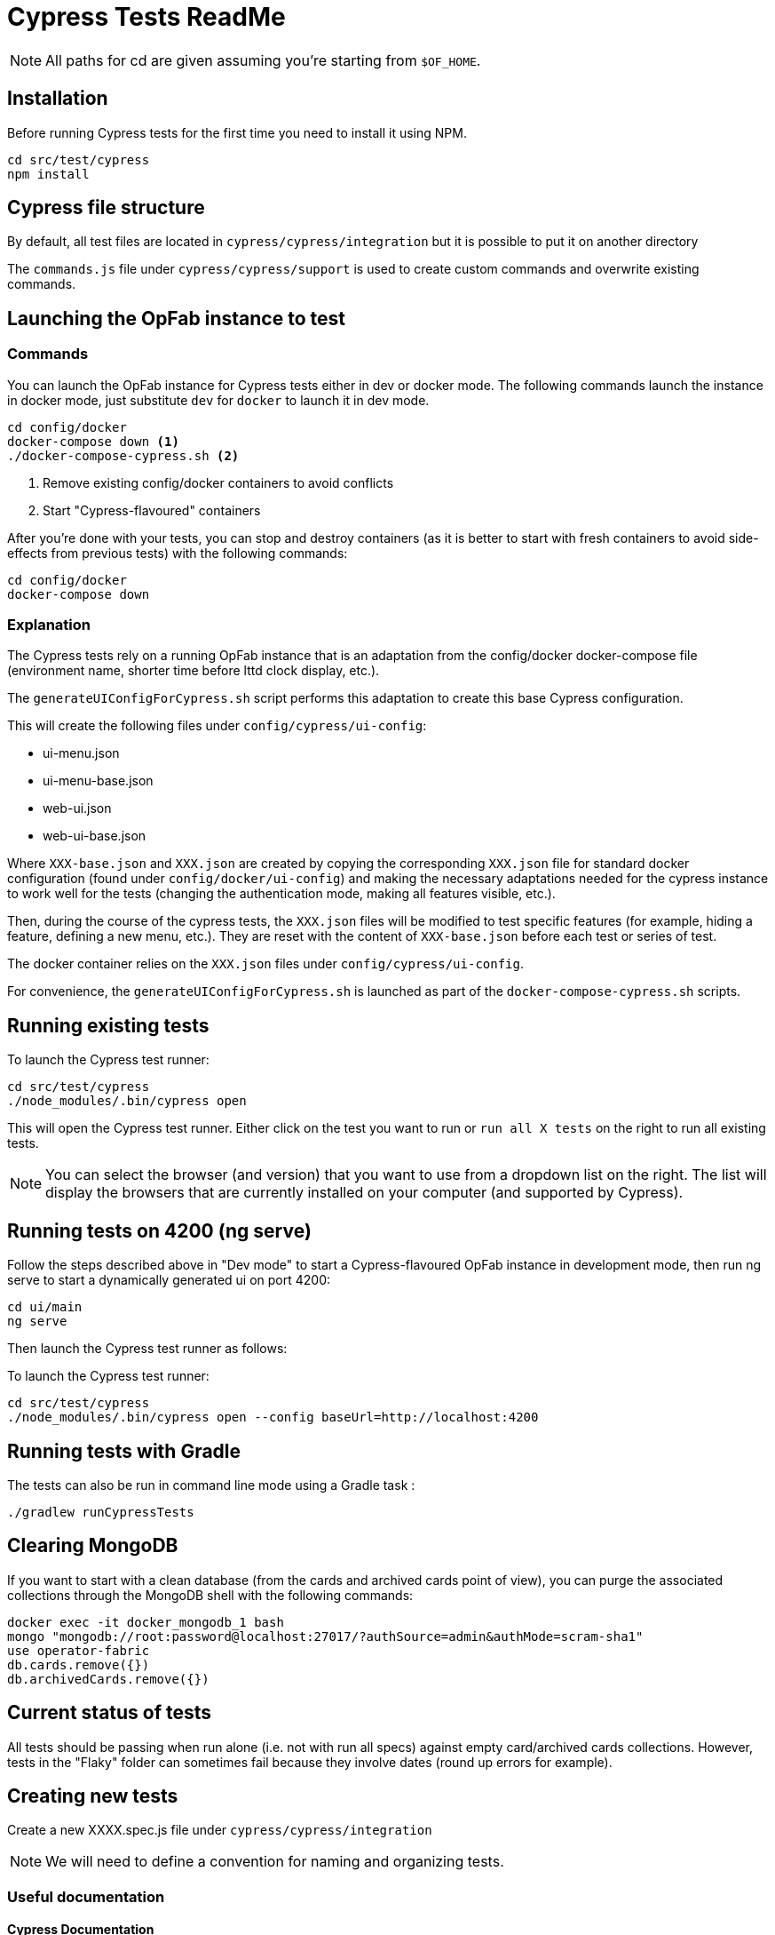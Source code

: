 // Copyright (c) 2021 RTE (http://www.rte-france.com)
// See AUTHORS.txt
// This document is subject to the terms of the Creative Commons Attribution 4.0 International license.
// If a copy of the license was not distributed with this
// file, You can obtain one at https://creativecommons.org/licenses/by/4.0/.
// SPDX-License-Identifier: CC-BY-4.0

= Cypress Tests ReadMe

NOTE: All paths for cd are given assuming you're starting from `$OF_HOME`.

== Installation

Before running Cypress tests for the first time you need to install it using NPM.

[source,bash]
----
cd src/test/cypress
npm install
----

== Cypress file structure

By default, all test files are located in `cypress/cypress/integration` but it is possible to put it on another directory

The `commands.js` file under `cypress/cypress/support` is used to create custom commands and overwrite existing commands.

== Launching the OpFab instance to test

=== Commands

You can launch the OpFab instance for Cypress tests either in dev or docker mode. The following commands launch the
instance in docker mode, just substitute `dev` for `docker` to launch it in dev mode.

[source,bash]
----
cd config/docker
docker-compose down <1>
./docker-compose-cypress.sh <2>
----
<1> Remove existing config/docker containers to avoid conflicts
<2> Start "Cypress-flavoured" containers

After you're done with your tests, you can stop and destroy containers (as it is better to start with fresh containers to avoid
side-effects from previous tests) with the following commands:

[source,bash]
----
cd config/docker
docker-compose down
----

=== Explanation

The Cypress tests rely on a running OpFab instance that is an adaptation from the config/docker docker-compose file
(environment name, shorter time before lttd clock display, etc.).

The `generateUIConfigForCypress.sh` script performs this adaptation to create this base Cypress configuration.

This will create the following files under `config/cypress/ui-config`:

* ui-menu.json
* ui-menu-base.json
* web-ui.json
* web-ui-base.json

Where `XXX-base.json` and `XXX.json` are created by copying the corresponding `XXX.json` file for standard docker
configuration (found under `config/docker/ui-config`) and making the necessary adaptations needed for the cypress instance to
work well for the tests (changing the authentication mode, making all features visible, etc.).

Then, during the course of the cypress tests, the `XXX.json` files will be modified to test specific features
(for example, hiding a feature, defining a new menu, etc.). They are reset with the content of `XXX-base.json`
before each test or series of test.

The docker container relies on the `XXX.json` files under `config/cypress/ui-config`.

For convenience, the `generateUIConfigForCypress.sh` is launched as part of the `docker-compose-cypress.sh` scripts.

== Running existing tests

To launch the Cypress test runner:

[source,bash]
----
cd src/test/cypress
./node_modules/.bin/cypress open
----

This will open the Cypress test runner. Either click on the test you want to run or `run all X tests` on the right to
run all existing tests.

NOTE: You can select the browser (and version) that you want to use from a dropdown list on the right. The list will
display the browsers that are currently installed on your computer (and supported by Cypress).

== Running tests on 4200 (ng serve)

Follow the steps described above in "Dev mode" to start a Cypress-flavoured OpFab instance in development mode, then
run ng serve to start a dynamically generated ui on port 4200:

[source,bash]
----
cd ui/main
ng serve
----

Then launch the Cypress test runner as follows:

To launch the Cypress test runner:

[source,bash]
----
cd src/test/cypress
./node_modules/.bin/cypress open --config baseUrl=http://localhost:4200
----

== Running tests with Gradle

The tests can also be run in command line mode using a Gradle task :

[source,bash]
----
./gradlew runCypressTests
----

== Clearing MongoDB

If you want to start with a clean database (from the cards and archived cards point of view), you can purge the
associated collections through the MongoDB shell with the following commands:

[source,bash]
----
docker exec -it docker_mongodb_1 bash
mongo "mongodb://root:password@localhost:27017/?authSource=admin&authMode=scram-sha1"
use operator-fabric
db.cards.remove({})
db.archivedCards.remove({})
----

== Current status of tests

All tests should be passing when run alone (i.e. not with run all specs) against empty card/archived cards collections.
However, tests in the "Flaky" folder can sometimes fail because they involve dates (round up errors for example).

== Creating new tests

Create a new XXXX.spec.js file under `cypress/cypress/integration`

NOTE: We will need to define a convention for naming and organizing tests.

=== Useful documentation

==== Cypress Documentation
* https://docs.cypress.io/guides/references/assertions#Common-Assertions[Most Common Assertions]
* https://docs.cypress.io/guides/references/assertions[Assertions Reference]
* https://docs.cypress.io/faq/questions/using-cypress-faq[FAQ]

==== Other links
* https://medium.com/slido-dev-blog/cypress-tips-4-testing-lists-of-items-dccd4b688816[Testing lists of items]
* https://developer.mozilla.org/en/docs/Learn/HTML/Howto/Use_data_attributes[Use data attributes]
* https://codelikethis.com/lessons/javascript/cypress#anchor/nothing_happens_immediately[Nothing happens immediately]

=== Guidelines and tips

* Use the https://docs.cypress.io/api/commands/get#Get-in-within[find or within commands] rather than complex CSS
selectors to target descendants elements.
* If you want to access aliases using the `this` keyword, make sure you are using anonymous functions rather than fat
arrow functions, otherwise use cy.get('@myAlias') to access it asynchronously
(https://docs.cypress.io/guides/core-concepts/variables-and-aliases#Avoiding-the-use-of-this[the documentation]
has recently been updated on this topic).
* When running tests, make sure that you are not connected to OpFab as it can cause unexpected behaviour with read
cards for example.
* When chaining a `should` assertion to a `cy.get` command that returns several elements, it will pass if it is true for
ANY of these elements. Use each + callback to check that an assertion is true on every element.
* `cy.contains` is a command, not an assertion. If you want to test the attribute, classes, content etc. of an element,
it's better to target the element by id or data attribute using a `cy.get()` command for example and then chain an
assertion with `should()`.
This way, you will get an expected/actual error message if the assertion fails, you will avoid false positives (text is
found in another sibling element) and hard to debug behaviour with retries.

== Configuration

In `cypress.json`:

* `baseUrl`: The base url of the OperatorFabric instance you're testing against. It will be appended in front of any
    `visit` call.
* `env.host`: The host corresponding to the OperatorFabric instance you're testing against. It will be used for API
calls.
* `env.defaultWaitTime`: Using the custom-defined command cy.waitDefaultTime() instead of cy.wait(XXX) allows the wait
time to be changed globally for all steps to the value defined by this property.